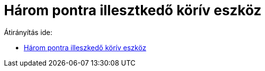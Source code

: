 = Három pontra illesztkedő körív eszköz
ifdef::env-github[:imagesdir: /hu/modules/ROOT/assets/images]

Átirányítás ide:

* xref:/tools/Három_pontra_illeszkedő_körív.adoc[Három pontra illeszkedő körív eszköz]
